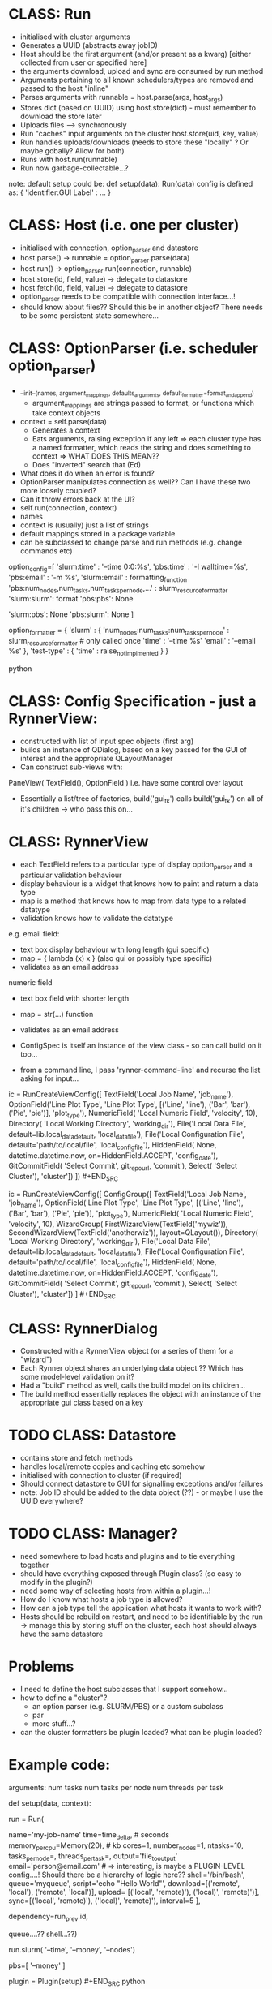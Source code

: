 * CLASS: Run
- initialised with cluster arguments
- Generates a UUID (abstracts away jobID)
- Host should be the first argument (and/or present as a kwarg) [either collected from user or specified here]
- the arguments download, upload and sync are consumed by run method
- Arguments pertaining to all known schedulers/types are removed and passed to the host "inline"
- Parses arguments with runnable = host.parse(args, host_args)
- Stores dict (based on UUID) using host.store(dict) - must remember to download the store later
- Uploads files --> synchronously
- Run "caches" input arguments on the cluster host.store(uid, key, value)
- Run handles uploads/downloads (needs to store these "locally" ? Or maybe gobally? Allow for both)
- Runs with host.run(runnable)
- Run now garbage-collectable...?

note: default setup could be: def setup(data): Run(data) config is defined as: {
'identifier:GUI Label' : ... }

* CLASS: Host (i.e. one per cluster)
- initialised with connection, option_parser and datastore
- host.parse() -> runnable = option_parser.parse(data)
- host.run() -> option_parser.run(connection, runnable)
- host.store(id, field, value) -> delegate to datastore
- host.fetch(id, field, value) -> delegate to datastore
- option_parser needs to be compatible with connection interface...!
- should know about files?? Should this be in another object? There needs to be some persistent state somewhere...
* CLASS: OptionParser (i.e. scheduler option_parser)
- __init__(names, argument_mappings, defaults_arguments, default_formatter=format_and_append)
  - argument_mappings are strings passed to format, or functions which take context objects
- context = self.parse(data)
  - Generates a context
  - Eats arguments, raising exception if any left
     => each cluster type has a named formatter, which reads the string and does
    something to context => WHAT DOES THIS MEAN??
  - Does "inverted" search that (Ed)
- What does it do when an error is found?
- OptionParser manipulates connection as well?? Can I have these two more loosely coupled?
- Can it throw errors back at the UI?
- self.run(connection, context)
- names
- context is (usually) just a list of strings
- default mappings stored in a package variable
- can be subclassed to change parse and run methods (e.g. change commands etc)
# can add additional keys to the list at runtime...?

# The following code is obsolete, the mapping is done the other way around at the moment.
#+BEGIN_SOURCE python
option_config=[ 'slurm:time' : '--time 0:0:%s', 'pbs:time' : '-l walltime=%s',
'pbs:email' : '-m %s', 'slurm:email' : formatting_function
'pbs:num_nodes,num_tasks,num_tasks_per_node,...' : slurm_resource_formatter
'slurm:slurm': format 'pbs:pbs': None

    # keys which are not present in either
    'slurm:pbs': None 'pbs:slurm': None ]

option_formatter = { 'slurm' : { 'num_nodes:num_tasks:num_tasks_per_node' :
    slurm_resource_formatter # only called once 'time' : '--time %s' 'email' :
    '--email %s' }, 'test-type' : { 'time' : raise_not_implmented } }
    #+END_SOURCE python

* CLASS: Config Specification - just a RynnerView:
- constructed with list of input spec objects (first arg)
- builds an instance of QDialog, based on a key passed for the GUI of interest and the appropriate QLayoutManager
- Can construct sub-views with:
PaneView( TextField(), OptionField ) i.e. have some control over layout
- Essentially a list/tree of factories, build('gui_tk') calls build('gui_tk') on all of it's children -> who pass this on...
* CLASS: RynnerView
- each TextField refers to a particular type of display option_parser and a particular validation behaviour
- display behaviour is a widget that knows how to paint and return a data type
- map is a method that knows how to map from data type to a related datatype
- validation knows how to validate the datatype

e.g. email field:
  - text box display behaviour with long length (gui specific)
  - map = { lambda (x) x } (also gui or possibly type specific)
  - validates as an email address
 
numeric field
- text box field with shorter length
- map = str(...) function
- validates as an email address

- ConfigSpec is itself an instance of the view class - so can call build on it too...

- from a command line, I pass 'rynner-command-line' and recurse the list asking for input...
#+BEGIN_SRC python
ic = RunCreateViewConfig([ TextField('Local Job Name', 'job_name'),
    OptionField('Line Plot Type', 'Line Plot Type', [('Line', 'line'), ('Bar',
    'bar'), ('Pie', 'pie')], 'plot_type'), NumericField( 'Local Numeric Field',
    'velocity', 10), Directory( 'Local Working Directory', 'working_dir'),
    File('Local Data File', default=lib.local_data_default, 'local_data_file'),
    File('Local Configuration File', default='path/to/local/file',
    'local_config_file'), HiddenField( None, datetime.datetime.now,
    on=HiddenField.ACCEPT, 'config_date'), GitCommitField( 'Select Commit',
    git_repo_url, 'commit'), Select( 'Select Cluster'), 'cluster']) ]) #+END_SRC

#+BEGIN_SRC python
ic = RunCreateViewConfig([ ConfigGroup([ TextField('Local Job Name', 'job_name'),
    OptionField('Line Plot Type', 'Line Plot Type', [('Line', 'line'), ('Bar',
    'bar'), ('Pie', 'pie')], 'plot_type'), NumericField( 'Local Numeric Field',
    'velocity', 10), WizardGroup( FirstWizardView(TextField('mywiz')),
    SecondWizardView(TextField('anotherwiz')), layout=QLayout()), Directory(
    'Local Working Directory', 'working_dir'), File('Local Data File',
    default=lib.local_data_default, 'local_data_file'), File('Local
    Configuration File', default='path/to/local/file', 'local_config_file'),
    HiddenField( None, datetime.datetime.now, on=HiddenField.ACCEPT,
    'config_date'), GitCommitField( 'Select Commit', git_repo_url, 'commit'),
    Select( 'Select Cluster'), 'cluster']) ] #+END_SRC
* CLASS: RynnerDialog
- Constructed with a RynnerView object (or a series of them for a "wizard")
- Each Rynner object shares an underlying data object ?? Which has some model-level validation on it?
- Had a "build" method as well, calls the build model on its children...
- The build method essentially replaces the object with an instance of the appropriate gui class based on a key
* TODO CLASS: Datastore
- contains store and fetch methods
- handles local/remote copies and caching etc somehow
- initialised with connection to cluster (if required)
- Should connect datastore to GUI for signalling exceptions and/or failures
- note: Job ID should be added to the data object (??) - or maybe I use the UUID everywhere?
* TODO CLASS: Manager?
- need somewhere to load hosts and plugins and to tie everything together
- should have everything exposed through Plugin class? (so easy to modify in the plugin?)
- need some way of selecting hosts from within a plugin...!
- How do I know what hosts a job type is allowed?
- How can a job type tell the application what hosts it wants to work with?
- Hosts should be rebuild on restart, and need to be identifiable by the run -> manage this by storing stuff on the cluster, each host should always have the same datastore
* Problems
- I need to define the host subclasses that I support somehow...
- how to define a "cluster"?
  * an option parser (e.g. SLURM/PBS) or a custom subclass
  * par
  * more stuff...?
- can the cluster formatters be plugin loaded? what can be plugin loaded?
* Example code:
arguments: num tasks num tasks per node num threads per task
#+BEGIN_SRC python
def setup(data, context):
    # context allows access to the plugin etc

    run = Run(
        # Options
        name='my-job-name' time=time_delta, # seconds
        memory_per_cpu=Memory(20), # kb cores=1, number_nodes=1, ntasks=10,
        tasks_per_node=, threads_per_task=, output='file_to_output'
        email='person@email.com' # => interesting, is maybe a PLUGIN-LEVEL
        config....! Should there be a hierarchy of logic here??
        shell='/bin/bash', queue='myqueue', script='echo "Hello World"',
        download=[('remote', 'local'), ('remote', 'local')], upload= [('local',
        'remote)'), ('local)', 'remote)')], sync=[('local', 'remote)'),
        ('local)', 'remote)'), interval=5 ],

        dependency=run_prev.id,

        queue....?? shell...??)

    run.slurm( '--time', '--money', '--nodes')

        pbs=[ '--money' ]


plugin = Plugin(setup) #+END_SRC python

the default code could be:
#+BEGIN_SRC python
config = {'name:Job Name' : InputString(), 'cores:Number of Cores' :
InputString(10), 'memory_per_cpu:Memory' : 1, }

def setup(data): Run(data) #+END_SRC python
* TODO Conference
- a plugin example repo ?
- UI exception handling
* Async OptionParser
- fetch of jobs should be async in another thread
- Connection object should delegate to a single worker connection thread which does all the async stuff
- This would mean that LONG FILE UPLOADS WOULD FREEZE THE INTERFACE JOB FETCHING...!?
- The job actually should be placed at the end of the queue (so it runs at the right time) - i,e the queue is FIFO
- An exception handler method just notifies the user of exceptions (for now)
* Other clients
- command line
- emacs
* Other considerations
- what about a process that lives on the cluster (and runner function runs on that side)
- how should I implement that? Future work?

note: job data objects should contain cluster jobID...!
